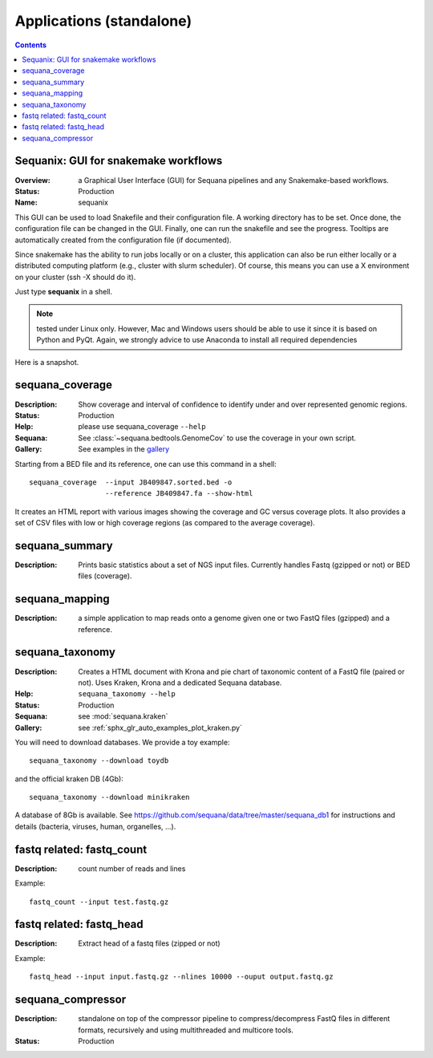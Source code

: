 .. _standalones:
.. _applications:

Applications (standalone)
============================

.. contents::


.. _sequanix:

Sequanix: GUI for snakemake workflows
-------------------------------------------

:Overview: a Graphical User Interface (GUI) for Sequana pipelines and any
    Snakemake-based workflows.
:Status: Production
:Name: sequanix


This GUI can be used to load Snakefile and their configuration file. A 
working directory has to be set. Once done, the configuration file can be 
changed in the GUI. Finally, one can run the snakefile and see the progress.
Tooltips are automatically created from the configuration file (if documented).

Since snakemake has the ability to run jobs locally or on a cluster, this 
application can also be run either locally or a distributed computing platform
(e.g., cluster with slurm scheduler). Of course, this means you can use a X
environment on your cluster (ssh -X should do it).


Just type **sequanix** in a shell.

.. note:: tested under Linux only. However, Mac and Windows users should be
   able to use it since it is based on Python and PyQt. Again, we strongly
   advice to use Anaconda to install all required dependencies

Here is a snapshot.

.. image:: _static/sequanix.png

.. seealso:: see :ref:`sequanix_tutorial` for details



.. _standalone_sequana_coverage:

sequana_coverage
--------------------

:Description: Show coverage and interval of confidence to identify under and
    over represented genomic regions.
:Status: Production
:Help: please use sequana_coverage ``--help``
:Sequana: See :class:`~sequana.bedtools.GenomeCov` to use the coverage in your own script.
:Gallery: See examples in the `gallery <http://sequana.readthedocs.io/en/master/auto_examples/index.html>`_

Starting from a BED file and its reference, one can use this command in a
shell::

    sequana_coverage  --input JB409847.sorted.bed -o
                      --reference JB409847.fa --show-html

It creates an HTML report with various images showing the coverage and GC
versus coverage plots. It also provides a set of CSV files with low or high
coverage regions (as compared to the average coverage).

.. seealso:: the underlying algorithm is described in details in the documentation
    (:mod:`sequana.bedtools.GenomeCov`).


sequana_summary
------------------

:Description: Prints basic statistics about a set of NGS input files. Currently
    handles Fastq (gzipped or not) or BED files (coverage).


sequana_mapping
------------------
:Description: a simple application to map reads onto a genome given one or two
    FastQ files (gzipped) and a reference.

.. _standalone_sequana_taxonomy:

sequana_taxonomy
--------------------

:Description: Creates a HTML document with Krona and pie chart of taxonomic
    content of a FastQ file (paired or not). Uses Kraken, Krona and a dedicated Sequana
    database.
:Help: ``sequana_taxonomy --help``
:Status: Production
:Sequana: see :mod:`sequana.kraken`
:Gallery: see :ref:`sphx_glr_auto_examples_plot_kraken.py`

You will need to download databases. We provide a toy example::

    sequana_taxonomy --download toydb

and the official kraken DB (4Gb)::

    sequana_taxonomy --download minikraken

A database of 8Gb is available. See
https://github.com/sequana/data/tree/master/sequana_db1 for instructions and
details (bacteria, viruses, human, organelles, ...).

fastq related: fastq_count
-----------------------------

:Description: count number of reads and lines

Example::

    fastq_count --input test.fastq.gz

fastq related: fastq_head
-----------------------------

:Description: Extract head of a fastq files (zipped or not)

Example::

    fastq_head --input input.fastq.gz --nlines 10000 --ouput output.fastq.gz


sequana_compressor
---------------------

:Description: standalone on top of the compressor pipeline to
    compress/decompress FastQ files in different formats, recursively 
    and using multithreaded and multicore tools. 
:Status: Production

